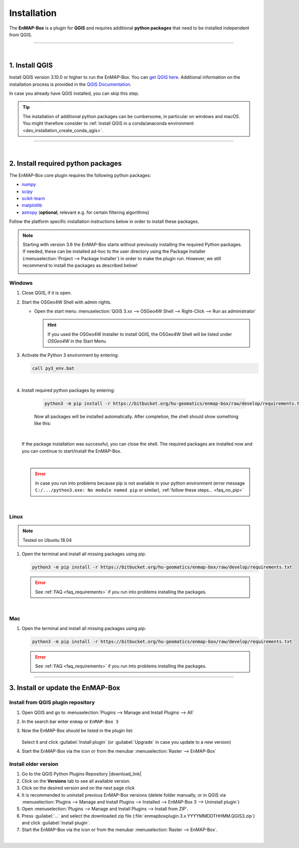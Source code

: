 
.. _usr_installation:

Installation
============

.. |download_link| raw:: html

   <a href="https://plugins.qgis.org/plugins/enmapboxplugin/" target="_blank">https://plugins.qgis.org/plugins/enmapboxplugin/</a>

.. |developer_qgis_plugin_repo| raw:: html

    <a href="https://bytebucket.org/hu-geomatics/enmap-box/wiki/qgis_plugin_develop.xml" target="_blank">https://bytebucket.org/hu-geomatics/enmap-box/wiki/qgis_plugin_develop.xml</a>


.. |icon| image:: ../img/icon.png
   :width: 30px
   :height: 30px


.. |osgeoicon| image:: ../img/OSGeo4W.ico
   :width: 30px
   :height: 30px

.. |osgeoinstaller| image:: ../img/osgeoinstaller.png



The **EnMAP-Box** is a plugin for **QGIS** and requires additional **python packages** that need to be installed independent from QGIS.


..       * :ref:`Windows <install-packages-windows>`
..       * :ref:`Linux <install-packages-linux>`
..       * :ref:`Mac <install-packages-mac>`

.. image:: ../img/install.png

....

|


1. Install QGIS
---------------


Install QGIS version 3.10.0 or higher to run the EnMAP-Box. You can `get QGIS here <https://www.qgis.org/en/site/forusers/download.html>`_.
Additional information on the installation process is provided in the `QGIS Documentation <https://www.qgis.org/en/site/forusers/alldownloads.html>`_.

In case you already have QGIS installed, you can skip this step.

.. tip::

    The installation of additional python packages can be cumbersome, in particular on windows and macOS.
    You might therefore consider to
    :ref:`install QGIS in a conda/anaconda environment <dev_installation_create_conda_qgis>`.


....

|

.. _install-python-packages:

2. Install required python packages
-----------------------------------

The EnMAP-Box core plugin requires the following python packages:

* `numpy <http://www.numpy.org/>`_
* `scipy <https://www.scipy.org>`_
* `scikit-learn <http://scikit-learn.org/stable/index.html>`_
* `matplotlib <https://matplotlib.org/>`_
* `astropy <http://docs.astropy.org>`_ (**optional**, relevant e.g. for certain filtering algorithms)

Follow the platform specific installation instructions below in order to install these packages.

.. note::

   Starting with version 3.6 the EnMAP-Box starts without previously installing the required Python packages.
   If needed, these can be installed ad-hoc to the user directory using the Package Installer (:menuselection:`Project --> Package Installer`)
   in order to make the plugin run. However, we still recommend to install the packages as described below!

   .. image:: /img/package_installer.png


.. _install-packages-windows:

Windows
~~~~~~~


1. Close QGIS, if it is open.

2. Start the OSGeo4W Shell |osgeoicon| with admin rights.

   * Open the start menu :menuselection:`QGIS 3.xx --> OSGeo4W Shell --> Right-Click --> Run as administrator`

     .. image:: ../img/open_osgeoshell.png
        :width: 500px


     .. hint::

        If you used the OSGeo4W Installer to install QGIS, the OSGeo4W Shell will be listed under *OSGeo4W* in the Start Menu

3. Activate the Python 3 environment by entering:

   .. code-block:: batch

      call py3_env.bat

   .. image:: ../img/shell_callpy3env.png

|
4. Install required python packages by entering:

    .. code-block:: batch

        python3 -m pip install -r https://bitbucket.org/hu-geomatics/enmap-box/raw/develop/requirements.txt


    Now all packages will be installed automatically. After completion, the shell should show something like this:

    .. image:: ../img/shell_install_output.png


   |
   If the package installation was successful, you can close the shell. The required packages are installed now and
   you can continue to start/install the EnMAP-Box.

   |

   .. error::

      In case you run into problems because pip is not available in your python environment
      (error message ``C:/.../python3.exe: No module named pip`` or similar), :ref:`follow these steps... <faq_no_pip>`



.. 5. **Optionally**, also install astropy using pip in the OSGeo4W Shell:


..    .. code-block:: batch

..      python3 -m pip install astropy




.. _install-packages-linux:

|

Linux
~~~~~

.. note:: Tested on Ubuntu 18.04

#. Open the terminal and install all missing packages using pip:

   .. code-block:: batch

      python3 -m pip install -r https://bitbucket.org/hu-geomatics/enmap-box/raw/develop/requirements.txt

   .. error::

      See :ref:`FAQ <faq_requirements>` if you run into problems installing the packages.


.. _install-packages-mac:

|

Mac
~~~

#. Open the terminal and install all missing packages using pip:

   .. code-block:: batch

      python3 -m pip install -r https://bitbucket.org/hu-geomatics/enmap-box/raw/develop/requirements.txt

   .. error::

      See :ref:`FAQ <faq_requirements>` if you run into problems installing the packages.


....


.. _usr_installation_enmapbox:

3. Install or update the EnMAP-Box
----------------------------------


Install from QGIS plugin repository
~~~~~~~~~~~~~~~~~~~~~~~~~~~~~~~~~~~

#. Open QGIS and go to :menuselection:`Plugins --> Manage and Install Plugins --> All`
#. In the search bar enter ``enmap`` or ``EnMAP-Box 3``
#. Now the EnMAP-Box should be listed in the plugin list:

   .. figure:: ../img/pluginmanager_all.PNG

   Select it and click :guilabel:`Install plugin` (or :guilabel:`Upgrade` in case you update to a new version)
#. Start the EnMAP-Box via the |icon| icon or from the menubar :menuselection:`Raster --> EnMAP-Box`




Install older version
~~~~~~~~~~~~~~~~~~~~~

#. Go to the QGIS Python Plugins Repository |download_link|
#. Click on the **Versions** tab to see all available version.
#. Click on the desired version and on the next page click |download|
#. It is recommended to uninstall previous EnMAP-Box versions (delete folder manually, or in QGIS via
   :menuselection:`Plugins --> Manage and Install Plugins --> Installed --> EnMAP-Box 3 --> Uninstall plugin`)
#. Open :menuselection:`Plugins --> Manage and Install Plugins --> Install from ZIP`.
#. Press :guilabel:`...` and select the downloaded zip file
   (:file:`enmapboxplugin.3.x.YYYYMMDDTHHMM.QGIS3.zip`) and click :guilabel:`Install plugin`.
#. Start the EnMAP-Box via the |icon| icon or from the menubar :menuselection:`Raster --> EnMAP-Box`.

.. |download| image:: ../img/qgis_download_button.png


|

